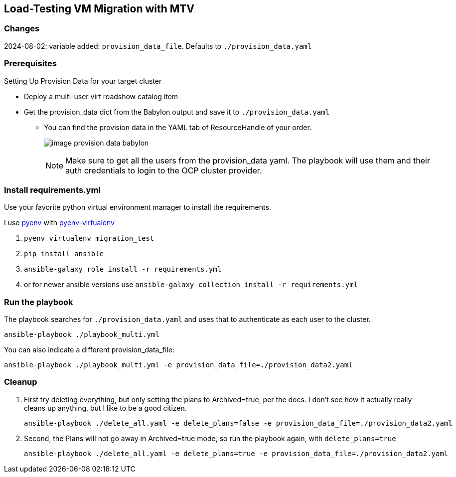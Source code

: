 == Load-Testing VM Migration with MTV

=== Changes

2024-08-02: variable added: `provision_data_file`.  Defaults to `./provision_data.yaml`

=== Prerequisites

.Setting Up Provision Data for your target cluster
* Deploy a multi-user virt roadshow catalog item
* Get the provision_data dict from the Babylon output and save it to `./provision_data.yaml`
** You can find the provision data in the YAML tab of ResourceHandle of your order.
+
image:image_provision_data_babylon.png[]
+
NOTE: Make sure to get all the users from the provision_data yaml.
The playbook will use them and their auth credentials to login to the OCP cluster provider.

=== Install requirements.yml

Use your favorite python virtual environment manager to install the requirements.

I use https://github.com/pyenv/pyenv?tab=readme-ov-file[pyenv] with https://github.com/pyenv/pyenv-virtualenv[pyenv-virtualenv]

. `pyenv virtualenv migration_test`
. `pip install ansible`
. `ansible-galaxy role install -r requirements.yml`
. or for newer ansible versions use `ansible-galaxy collection install -r requirements.yml`

=== Run the playbook

The playbook searches for `./provision_data.yaml` and uses that to authenticate as each user to the cluster.

 ansible-playbook ./playbook_multi.yml

You can also indicate a different provision_data_file:

 ansible-playbook ./playbook_multi.yml -e provision_data_file=./provision_data2.yaml

=== Cleanup

. First try deleting everything, but only setting the plans to Archived=true, per the docs.
I don't see how it actually really cleans up anything, but I like to be a good citizen.

 ansible-playbook ./delete_all.yaml -e delete_plans=false -e provision_data_file=./provision_data2.yaml

. Second, the Plans will not go away in Archived=true mode, so run the playbook again, with `delete_plans=true`

 ansible-playbook ./delete_all.yaml -e delete_plans=true -e provision_data_file=./provision_data2.yaml
